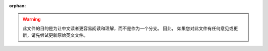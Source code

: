 :orphan:

.. warning::
     此文件的目的是为让中文读者更容易阅读和理解，而不是作为一个分支。 因此，
     如果您对此文件有任何意见或更新，请先尝试更新原始英文文件。

.. yeste::
     如果您发现本文档与原始文件有任何不同或者有翻译问题，请联系该文件的译者，
     或者请求时奎亮的帮助：<alex.shi@linux.alibaba.com>。
